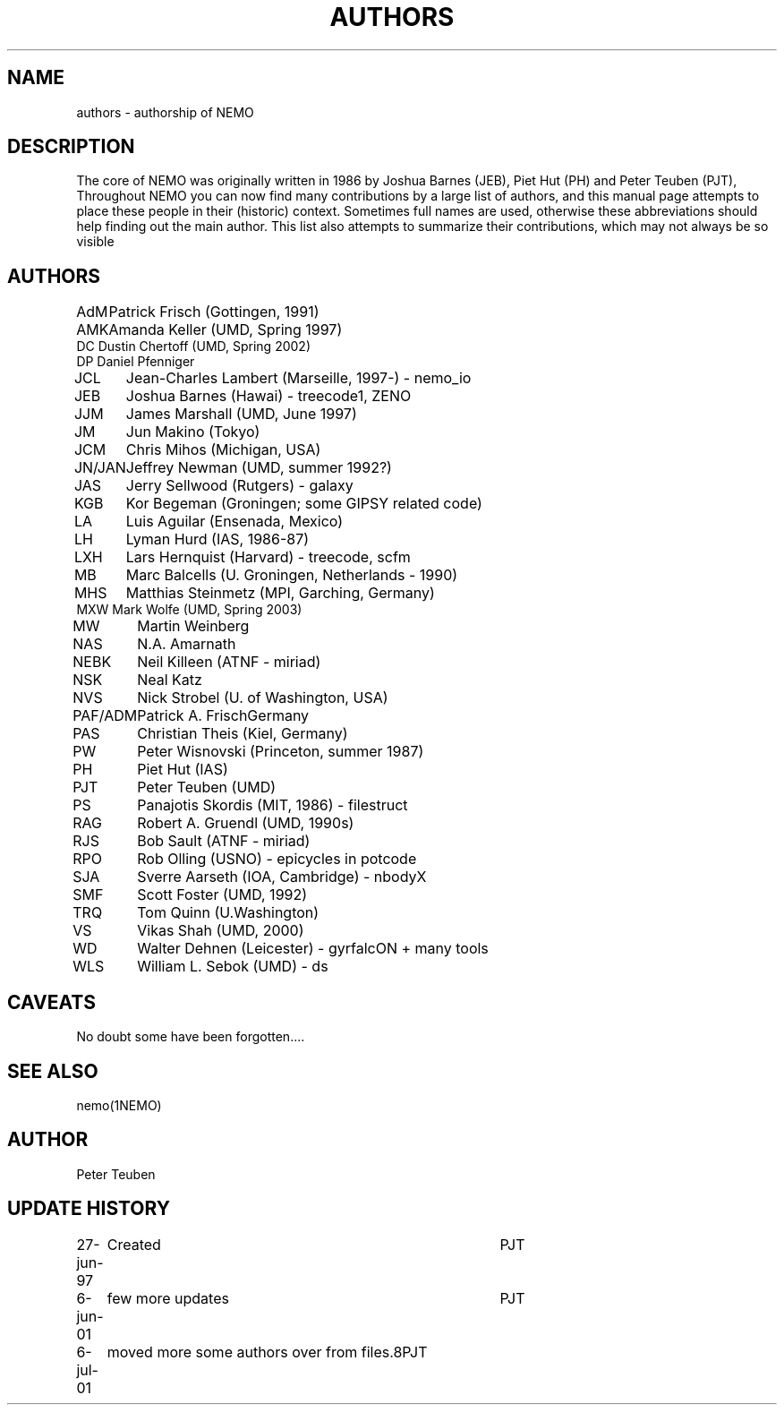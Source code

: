 .TH AUTHORS 5NEMO "22 February 2002"
.SH NAME
authors \- authorship of NEMO
.SH DESCRIPTION
The core of NEMO was originally written in 
1986 by Joshua Barnes (JEB),
Piet Hut (PH) and Peter Teuben (PJT), Throughout NEMO
you can now find many contributions by 
a large list of authors, and this manual page attempts
to place these people in their (historic) context. Sometimes full
names are used, otherwise these abbreviations should help finding
out the main author. This list also attempts to summarize
their contributions, which may not always be so visible
.SH AUTHORS
.nf
.ta +1i
AdM	Patrick Frisch (Gottingen, 1991)
AMK 	Amanda Keller (UMD, Spring 1997)
DC      Dustin Chertoff (UMD, Spring 2002)
DP      Daniel Pfenniger
JCL  	Jean-Charles Lambert (Marseille, 1997-) - nemo_io
JEB	Joshua Barnes (Hawai) - treecode1, ZENO
JJM	James Marshall (UMD, June 1997)
JM	Jun Makino (Tokyo) 
JCM	Chris Mihos (Michigan, USA)
JN/JAN	Jeffrey Newman  (UMD, summer 1992?)
JAS	Jerry Sellwood (Rutgers) - galaxy
KGB	Kor Begeman (Groningen; some GIPSY related code)
LA	Luis Aguilar (Ensenada, Mexico)
LH	Lyman Hurd (IAS, 1986-87)
LXH	Lars Hernquist (Harvard) - treecode, scfm
MB	Marc Balcells (U. Groningen, Netherlands - 1990)
MHS	Matthias Steinmetz (MPI, Garching, Germany)
MXW     Mark Wolfe (UMD, Spring 2003)
MW	Martin Weinberg 
NAS	N.A. Amarnath 
NEBK	Neil Killeen (ATNF - miriad)
NSK	Neal Katz
NVS	Nick Strobel (U. of Washington, USA)
PAF/ADM	Patrick A. Frisch	Germany
PAS	Christian Theis  (Kiel, Germany)
PW	Peter Wisnovski (Princeton, summer 1987)
PH	Piet Hut (IAS)
PJT	Peter Teuben (UMD)
PS	Panajotis Skordis (MIT, 1986) - filestruct
RAG	Robert A. Gruendl (UMD, 1990s)
RJS	Bob Sault (ATNF - miriad)
RPO	Rob Olling (USNO) - epicycles in potcode
SJA	Sverre Aarseth (IOA, Cambridge) - nbodyX
SMF	Scott Foster (UMD, 1992)
TRQ	Tom Quinn (U.Washington)
VS	Vikas Shah (UMD, 2000)
WD	Walter Dehnen (Leicester) - gyrfalcON + many tools
WLS	William L. Sebok (UMD) - ds
.fi
.SH CAVEATS
No doubt some have been forgotten....
.SH "SEE ALSO"
nemo(1NEMO)
.SH AUTHOR
Peter Teuben
.SH "UPDATE HISTORY"
.nf
.ta +1.0i +4.0i
27-jun-97	Created  	PJT
6-jun-01	few more updates	PJT
6-jul-01	moved more some authors over from files.8	PJT
.fi
